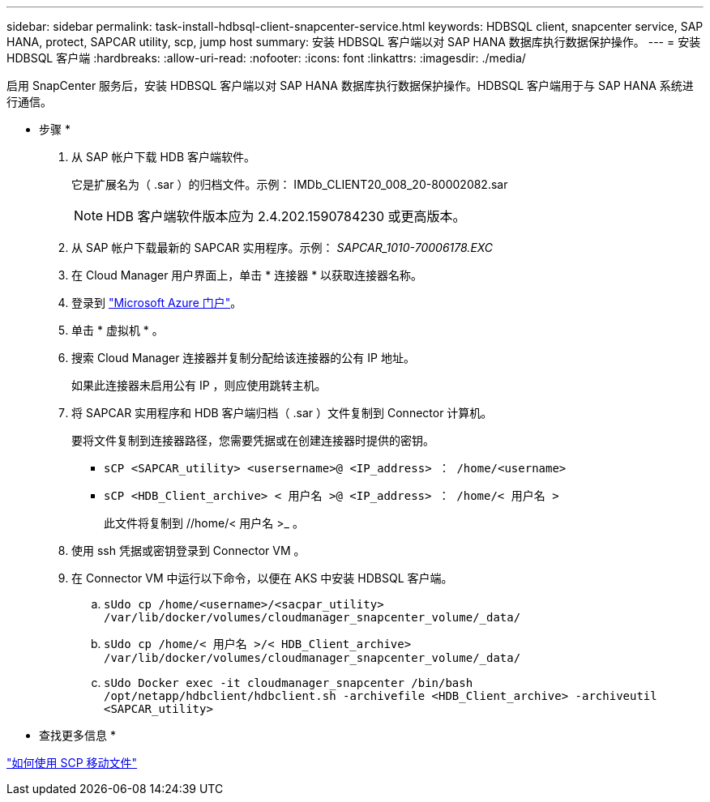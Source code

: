 ---
sidebar: sidebar 
permalink: task-install-hdbsql-client-snapcenter-service.html 
keywords: HDBSQL client, snapcenter service, SAP HANA, protect, SAPCAR utility, scp, jump host 
summary: 安装 HDBSQL 客户端以对 SAP HANA 数据库执行数据保护操作。 
---
= 安装 HDBSQL 客户端
:hardbreaks:
:allow-uri-read: 
:nofooter: 
:icons: font
:linkattrs: 
:imagesdir: ./media/


[role="lead"]
启用 SnapCenter 服务后，安装 HDBSQL 客户端以对 SAP HANA 数据库执行数据保护操作。HDBSQL 客户端用于与 SAP HANA 系统进行通信。

* 步骤 *

. 从 SAP 帐户下载 HDB 客户端软件。
+
它是扩展名为（ .sar ）的归档文件。示例： IMDb_CLIENT20_008_20-80002082.sar

+

NOTE: HDB 客户端软件版本应为 2.4.202.1590784230 或更高版本。

. 从 SAP 帐户下载最新的 SAPCAR 实用程序。示例： _SAPCAR_1010-70006178.EXC_
. 在 Cloud Manager 用户界面上，单击 * 连接器 * 以获取连接器名称。
. 登录到 https://azure.microsoft.com/en-in/features/azure-portal/["Microsoft Azure 门户"^]。
. 单击 * 虚拟机 * 。
. 搜索 Cloud Manager 连接器并复制分配给该连接器的公有 IP 地址。
+
如果此连接器未启用公有 IP ，则应使用跳转主机。

. 将 SAPCAR 实用程序和 HDB 客户端归档（ .sar ）文件复制到 Connector 计算机。
+
要将文件复制到连接器路径，您需要凭据或在创建连接器时提供的密钥。

+
** `sCP <SAPCAR_utility> <usersername>@ <IP_address> ： /home/<username>`
** `sCP <HDB_Client_archive> < 用户名 >@ <IP_address> ： /home/< 用户名 >`
+
此文件将复制到 //home/< 用户名 >_ 。



. 使用 ssh 凭据或密钥登录到 Connector VM 。
. 在 Connector VM 中运行以下命令，以便在 AKS 中安装 HDBSQL 客户端。
+
.. `sUdo cp /home/<username>/<sacpar_utility> /var/lib/docker/volumes/cloudmanager_snapcenter_volume/_data/`
.. `sUdo cp /home/< 用户名 >/< HDB_Client_archive> /var/lib/docker/volumes/cloudmanager_snapcenter_volume/_data/`
.. `sUdo Docker exec -it cloudmanager_snapcenter /bin/bash /opt/netapp/hdbclient/hdbclient.sh -archivefile <HDB_Client_archive> -archiveutil <SAPCAR_utility>`




* 查找更多信息 *

https://docs.microsoft.com/en-us/azure/virtual-machines/linux/copy-files-to-linux-vm-using-scp["如何使用 SCP 移动文件"^]
